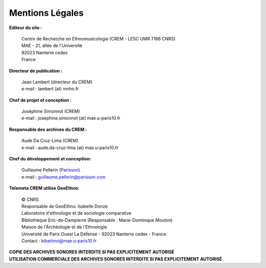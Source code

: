 =====================
Mentions Légales
=====================

**Editeur du site :**

 | Centre de Recherche en Ethnomusicologie (CREM - LESC UMR 7186 CNRS) 
 | MAE - 21, allée de l'Université
 | 92023 Nanterre cedex
 | France

**Directeur de publication :**

 | Jean Lambert (directeur du CREM)
 | e-mail : lambert (at) mnhn.fr

**Chef de projet et conception :**

 | Joséphine Simonnot (CREM)
 | e-mail : josephine.simonnot (at) mae.u-paris10.fr
 
**Responsable des archives du CREM :**

 | Aude Da Cruz-Lima (CREM)
 | e-mail : aude.da-cruz-lima (at) mae.u-paris10.fr
 
**Chef du développement et conception:**

 | Guillaume Pellerin (`Parisson <http://parisson.com>`_)
 | e-mail : guillaume.pellerin@parisson.com

**Telemeta CREM utilise GeoEthno:**

 | © CNRS
 | Responsable de GeoEthno: Isabelle Donze
 | Laboratoire d'ethnologie et de sociologie comparative
 | Bibliothèque Eric-de-Dampierre (Responsable : Marie-Dominique Mouton)
 | Maison de l'Archéologie et de l'Ethnologie
 | Université de Paris Ouest La Défense - 92023 Nanterre cedex - France
 | Contact : bibethno@mae.u-paris10.fr 

| **COPIE DES ARCHIVES SONORES INTERDITE SI PAS EXPLICITEMENT AUTORISÉ**
| **UTILISATION COMMERCIALE DES ARCHIVES SONORES INTERDITE SI PAS EXPLICITEMENT AUTORISÉ**



